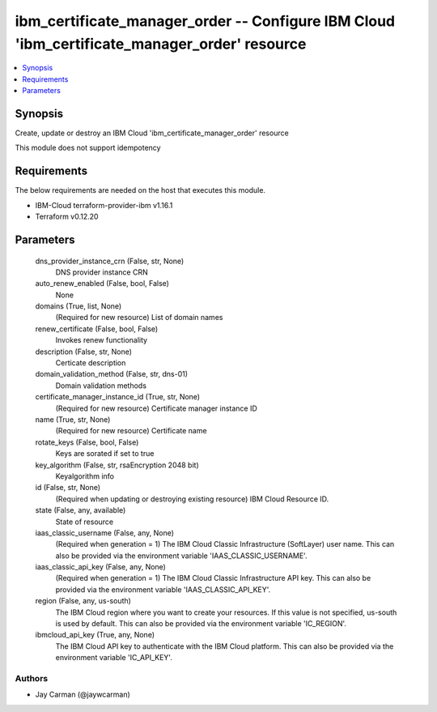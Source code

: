 
ibm_certificate_manager_order -- Configure IBM Cloud 'ibm_certificate_manager_order' resource
=============================================================================================

.. contents::
   :local:
   :depth: 1


Synopsis
--------

Create, update or destroy an IBM Cloud 'ibm_certificate_manager_order' resource

This module does not support idempotency



Requirements
------------
The below requirements are needed on the host that executes this module.

- IBM-Cloud terraform-provider-ibm v1.16.1
- Terraform v0.12.20



Parameters
----------

  dns_provider_instance_crn (False, str, None)
    DNS provider instance CRN


  auto_renew_enabled (False, bool, False)
    None


  domains (True, list, None)
    (Required for new resource) List of domain names


  renew_certificate (False, bool, False)
    Invokes renew functionality


  description (False, str, None)
    Certicate description


  domain_validation_method (False, str, dns-01)
    Domain validation methods


  certificate_manager_instance_id (True, str, None)
    (Required for new resource) Certificate manager instance ID


  name (True, str, None)
    (Required for new resource) Certificate name


  rotate_keys (False, bool, False)
    Keys are sorated if set to true


  key_algorithm (False, str, rsaEncryption 2048 bit)
    Keyalgorithm info


  id (False, str, None)
    (Required when updating or destroying existing resource) IBM Cloud Resource ID.


  state (False, any, available)
    State of resource


  iaas_classic_username (False, any, None)
    (Required when generation = 1) The IBM Cloud Classic Infrastructure (SoftLayer) user name. This can also be provided via the environment variable 'IAAS_CLASSIC_USERNAME'.


  iaas_classic_api_key (False, any, None)
    (Required when generation = 1) The IBM Cloud Classic Infrastructure API key. This can also be provided via the environment variable 'IAAS_CLASSIC_API_KEY'.


  region (False, any, us-south)
    The IBM Cloud region where you want to create your resources. If this value is not specified, us-south is used by default. This can also be provided via the environment variable 'IC_REGION'.


  ibmcloud_api_key (True, any, None)
    The IBM Cloud API key to authenticate with the IBM Cloud platform. This can also be provided via the environment variable 'IC_API_KEY'.













Authors
~~~~~~~

- Jay Carman (@jaywcarman)

